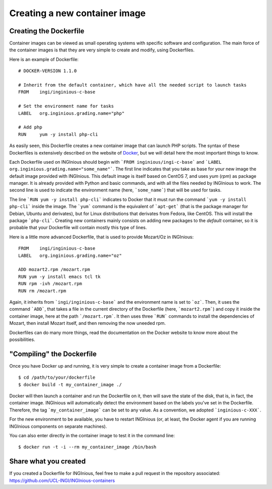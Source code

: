 .. _new_container:

Creating a new container image
==============================

Creating the Dockerfile
-----------------------

Container images can be viewed as small operating systems with specific software and configuration.
The main force of the container images is that they are very simple to create and modify, using Dockerfiles.

Here is an example of Dockerfile:

::

   # DOCKER-VERSION 1.1.0

   # Inherit from the default container, which have all the needed script to launch tasks
   FROM    ingi/inginious-c-base

   # Set the environment name for tasks
   LABEL   org.inginious.grading.name="php"

   # Add php
   RUN     yum -y install php-cli

As easily seen, this Dockerfile creates a new container image that can launch PHP scripts.
The syntax of these Dockerfiles is extensively described on the website of Docker_, 
but we will detail here the most important things to know.

Each Dockerfile used on INGInious should begin with ```FROM inginious/ingi-c-base``` and
```LABEL org.inginious.grading.name="some_name"```. The first line indicates that you take as base for your new image
the default image provided with INGInious. This default image is itself based on CentOS 7, and uses *yum* (*rpm*)
as package manager. It is already provided with Python and basic commands, and with all the files needed by INGInious
to work. The second line is used to indicate the environment name (here, ```some_name```) that will be used for tasks.

The line ```RUN yum -y install php-cli``` indicates to Docker that it must run the command ```yum -y install php-cli```
inside the image. The ```yum``` command is the equivalent of ```apt-get``` (that is the package manager for Debian,
Ubuntu and derivates), but for Linux distributions that derivates from Fedora, like CentOS. This will install the package
```php-cli```. Creating new containers mainly consists on adding new packages to the *default* container, so it is
probable that your Dockerfile will contain mostly this type of lines.

Here is a little more advanced Dockerfile, that is used to provide Mozart/Oz in INGInious:

::

    FROM    ingi/inginious-c-base
    LABEL   org.inginious.grading.name="oz"

    ADD mozart2.rpm /mozart.rpm
    RUN yum -y install emacs tcl tk
    RUN rpm -ivh /mozart.rpm
    RUN rm /mozart.rpm

Again, it inherits from ```ingi/inginious-c-base``` and the environment name is set to ```oz```. Then, it
uses the command ```ADD```, that takes a file in the current directory of the Dockerfile (here, ```mozart2.rpm```)
and copy it inside the container image, here at the path ```/mozart.rpm```. It then uses three ```RUN``` commands to
install the dependencies of Mozart, then install Mozart itself, and then removing the now uneeded rpm.

Dockerfiles can do many more things, read the documentation on the Docker website to know more about the possibilities.

"Compiling" the Dockerfile
--------------------------

Once you have Docker up and running, it is very simple to create a container image from a Dockerfile:

::

    $ cd /path/to/your/dockerfile
    $ docker build -t my_container_image ./

Docker will then launch a container and run the Dockerfile on it, then will save the state of the disk, that is,
in fact, the container image. INGInious will automatically detect the environment based on the labels you've set in the
Dockerfile. Therefore, the tag ```my_container_image``` can be set to any value. As a convention, we adopted
```inginious-c-XXX```.

For the new environment to be available, you have to restart INGInious (or, at least, the Docker agent if you are running
INGInious components on separate machines).

You can also enter directly in the container image to test it in the command line:

::

    $ docker run -t -i --rm my_container_image /bin/bash


Share what you created
----------------------

If you created a Dockerfile for INGInious, feel free to make a pull request in the repository associated: https://github.com/UCL-INGI/INGInious-containers

.. _Docker: https://www.docker.com/

